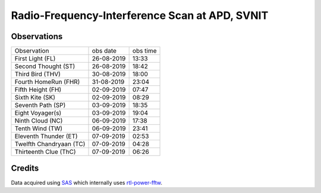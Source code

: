===============================================
Radio-Frequency-Interference Scan at APD, SVNIT
===============================================

Observations
------------

+-------------------------+------------+----------+
| Observation             | obs date   | obs time |
+-------------------------+------------+----------+
| First Light (FL)        | 26-08-2019 | 13:33    |
+-------------------------+------------+----------+
| Second Thought (ST)     | 26-08-2019 | 18:42    |
+-------------------------+------------+----------+
| Third Bird (THV)        | 30-08-2019 | 18:00    |
+-------------------------+------------+----------+
| Fourth HomeRun (FHR)    | 31-08-2019 | 23:04    |
+-------------------------+------------+----------+
| Fifth Height (FH)       | 02-09-2019 | 07:47    |
+-------------------------+------------+----------+
| Sixth Kite (SK)         | 02-09-2019 | 08:29    |
+-------------------------+------------+----------+
| Seventh Path (SP)       | 03-09-2019 | 18:35    |
+-------------------------+------------+----------+
| Eight Voyager(s)        | 03-09-2019 | 19:04    |
+-------------------------+------------+----------+
| Ninth Cloud (NC)        | 06-09-2019 | 17:38    |
+-------------------------+------------+----------+
| Tenth Wind (TW)         | 06-09-2019 | 23:41    |
+-------------------------+------------+----------+
| Eleventh Thunder (ET)   | 07-09-2019 | 02:53    |
+-------------------------+------------+----------+
| Twelfth Chandryaan (TC) | 07-09-2019 | 04:28    |
+-------------------------+------------+----------+
| Thirteenth Clue (ThC)   | 07-09-2019 | 06:26    |
+-------------------------+------------+----------+


Credits
-------

Data acquired using SAS_ which internally uses rtl-power-fftw_.


.. _SAS: https://github.com/devanshshukla99/SAS
.. _rtl-power-fftw: https://github.com/AD-Vega/rtl-power-fftw
